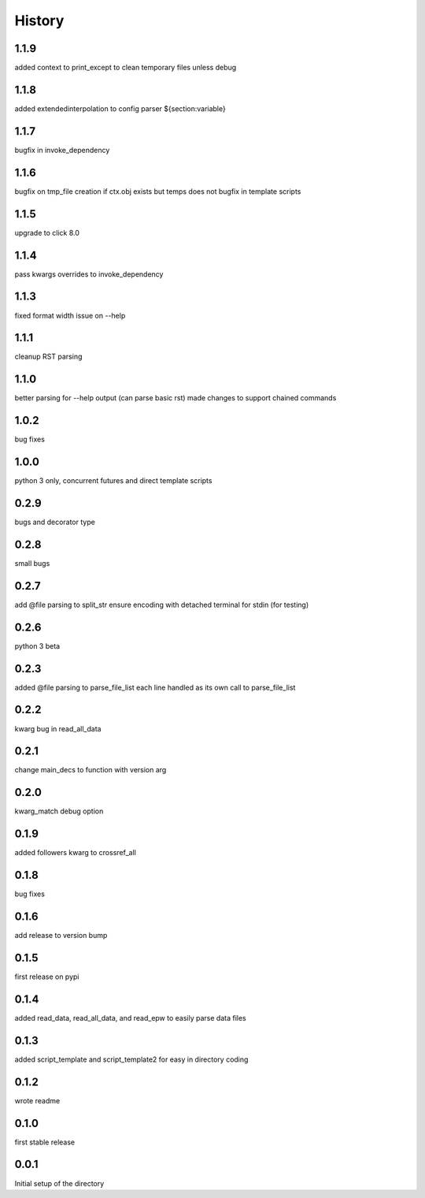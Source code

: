 
=======
History
=======

1.1.9
-----
added context to print_except to clean temporary files unless debug

1.1.8
-----
added extendedinterpolation to config parser ${section:variable}

1.1.7
-----
bugfix in invoke_dependency

1.1.6
-----
bugfix on tmp_file creation if ctx.obj exists but temps does not
bugfix in template scripts

1.1.5
-----
upgrade to click 8.0

1.1.4
-----
pass kwargs overrides to invoke_dependency

1.1.3
-----
fixed format width issue on --help

1.1.1
-----
cleanup RST parsing

1.1.0
-----
better parsing for --help output (can parse basic rst)
made changes to support chained commands


1.0.2
-----
bug fixes

1.0.0
-----
python 3 only, concurrent futures and direct template scripts

0.2.9
-----
bugs and decorator type

0.2.8
-----
small bugs

0.2.7
-----
add @file parsing to split_str
ensure encoding with detached terminal for stdin (for testing)

0.2.6
-----
python 3 beta

0.2.3
-----
added @file parsing to parse_file_list each line handled as its own call to parse_file_list

0.2.2
-----
kwarg bug in read_all_data

0.2.1
-----
change main_decs to function with version arg

0.2.0
-----
kwarg_match debug option

0.1.9
-----
added followers kwarg to crossref_all

0.1.8
-----
bug fixes

0.1.6
-----
add release to version bump

0.1.5
-----
first release on pypi

0.1.4
-----
added read_data, read_all_data, and read_epw to easily parse data files

0.1.3
-----
added script_template and script_template2 for easy in directory coding

0.1.2
-----
wrote readme

0.1.0
-----
first stable release

0.0.1
-----
Initial setup of the directory

